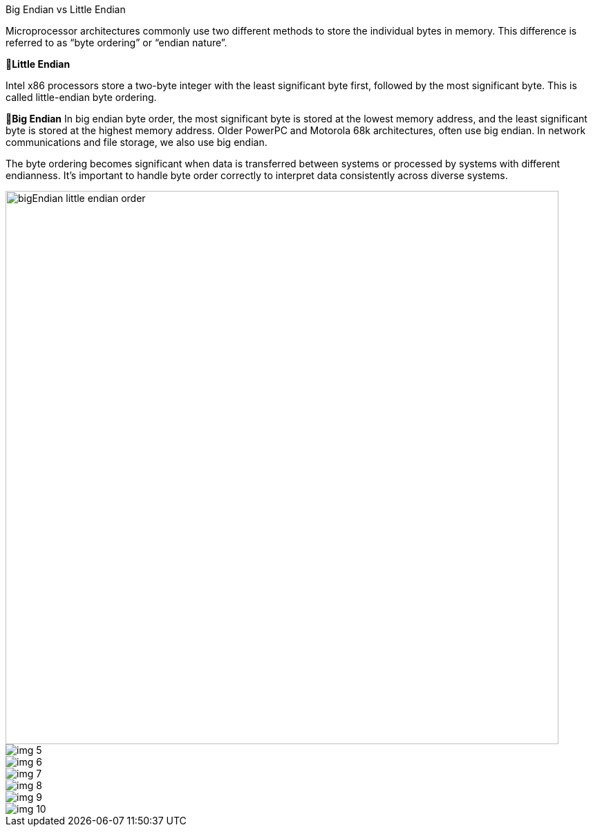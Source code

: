 
.Big Endian vs Little Endian

Microprocessor architectures commonly use two different methods to store the individual bytes in memory. This difference is referred to as “byte ordering” or “endian nature”.

🔹*Little Endian*

Intel x86 processors store a two-byte integer with the least significant byte first, followed by the most significant byte. This is called little-endian byte ordering.

🔹*Big Endian*
In big endian byte order, the most significant byte is stored at the lowest memory address, and the least significant byte is stored at the highest memory address. Older PowerPC and Motorola 68k architectures, often use big endian. In network communications and file storage, we also use big endian.

The byte ordering becomes significant when data is transferred between systems or processed by systems with different endianness. It's important to handle byte order correctly to interpret data consistently across diverse systems.


image::bigEndian-little-endian-order.webp[width = 800]
image::img_5.png[]

image::img_6.png[]
image::img_7.png[]
image::img_8.png[]
image::img_9.png[]
image::img_10.png[]
